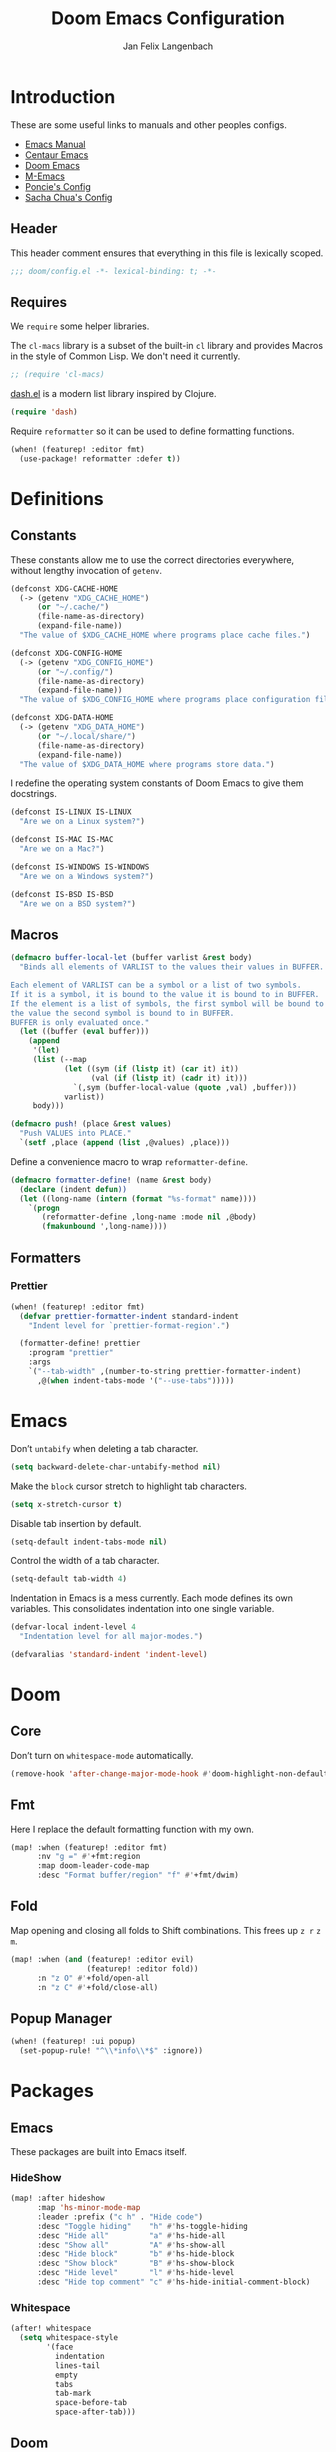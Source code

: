 #+TITLE: Doom Emacs Configuration
#+DESCRIPTION: Doom Emacs configuration of Jan Felix Langenbach
#+AUTHOR: Jan Felix Langenbach
#+EMAIL: o.hase3@gmail.com

* Introduction
These are some useful links to manuals and other peoples configs.

+ [[https://www.gnu.org/software/emacs/manual][Emacs Manual]]
+ [[https://github.com/seagle0128/.emacs.d][Centaur Emacs]]
+ [[https://github.com/hlissner/doom-emacs][Doom Emacs]]
+ [[https://github.com/MatthewZMD/.emacs.d][M-Emacs]]
+ [[https://github.com/poncie/.emacs.d][Poncie's Config]]
+ [[http://pages.sachachua.com/.emacs.d/Sacha.html][Sacha Chua's Config]]

** Header
This header comment ensures that everything in this file is lexically scoped.
#+BEGIN_SRC emacs-lisp
;;; doom/config.el -*- lexical-binding: t; -*-
#+END_SRC

** Requires
We =require= some helper libraries.

The =cl-macs= library is a subset of the built-in =cl= library and provides
Macros in the style of Common Lisp. We don't need it currently.
#+BEGIN_SRC emacs-lisp
;; (require 'cl-macs)
#+END_SRC

[[https://github.com/magnars/dash.el][dash.el]] is a modern list library inspired by Clojure.
#+BEGIN_SRC emacs-lisp
(require 'dash)
#+END_SRC

Require =reformatter= so it can be used to define formatting functions.
#+BEGIN_SRC emacs-lisp
(when! (featurep! :editor fmt)
  (use-package! reformatter :defer t))
#+END_SRC

* Definitions
** Constants
These constants allow me to use the correct directories everywhere,
without lengthy invocation of =getenv=.
#+BEGIN_SRC emacs-lisp
(defconst XDG-CACHE-HOME
  (-> (getenv "XDG_CACHE_HOME")
      (or "~/.cache/")
      (file-name-as-directory)
      (expand-file-name))
  "The value of $XDG_CACHE_HOME where programs place cache files.")

(defconst XDG-CONFIG-HOME
  (-> (getenv "XDG_CONFIG_HOME")
      (or "~/.config/")
      (file-name-as-directory)
      (expand-file-name))
  "The value of $XDG_CONFIG_HOME where programs place configuration files.")

(defconst XDG-DATA-HOME
  (-> (getenv "XDG_DATA_HOME")
      (or "~/.local/share/")
      (file-name-as-directory)
      (expand-file-name))
  "The value of $XDG_DATA_HOME where programs store data.")
#+END_SRC

I redefine the operating system constants of Doom Emacs to give them docstrings.
#+BEGIN_SRC emacs-lisp
(defconst IS-LINUX IS-LINUX
  "Are we on a Linux system?")

(defconst IS-MAC IS-MAC
  "Are we on a Mac?")

(defconst IS-WINDOWS IS-WINDOWS
  "Are we on a Windows system?")

(defconst IS-BSD IS-BSD
  "Are we on a BSD system?")
#+END_SRC

** Macros
#+BEGIN_SRC emacs-lisp :tangle no
(defmacro buffer-local-let (buffer varlist &rest body)
  "Binds all elements of VARLIST to the values their values in BUFFER.

Each element of VARLIST can be a symbol or a list of two symbols.
If it is a symbol, it is bound to the value it is bound to in BUFFER.
If the element is a list of symbols, the first symbol will be bound to
the value the second symbol is bound to in BUFFER.
BUFFER is only evaluated once."
  (let ((buffer (eval buffer)))
    (append
     '(let)
     (list (--map
            (let ((sym (if (listp it) (car it) it))
                  (val (if (listp it) (cadr it) it)))
              `(,sym (buffer-local-value (quote ,val) ,buffer)))
            varlist))
     body)))
#+END_SRC

#+BEGIN_SRC emacs-lisp
(defmacro push! (place &rest values)
  "Push VALUES into PLACE."
  `(setf ,place (append (list ,@values) ,place)))
#+END_SRC

Define a convenience macro to wrap =reformatter-define=.
#+BEGIN_SRC emacs-lisp
(defmacro formatter-define! (name &rest body)
  (declare (indent defun))
  (let ((long-name (intern (format "%s-format" name))))
    `(progn
       (reformatter-define ,long-name :mode nil ,@body)
       (fmakunbound ',long-name))))
#+END_SRC

** Formatters
*** Prettier
#+BEGIN_SRC emacs-lisp
(when! (featurep! :editor fmt)
  (defvar prettier-formatter-indent standard-indent
    "Indent level for `prettier-format-region'.")

  (formatter-define! prettier
    :program "prettier"
    :args
    `("--tab-width" ,(number-to-string prettier-formatter-indent)
      ,@(when indent-tabs-mode '("--use-tabs")))))
#+END_SRC

* Emacs
Don’t =untabify= when deleting a tab character.
#+BEGIN_SRC emacs-lisp
(setq backward-delete-char-untabify-method nil)
#+END_SRC

Make the =block= cursor stretch to highlight tab characters.
#+BEGIN_SRC emacs-lisp
(setq x-stretch-cursor t)
#+END_SRC

Disable tab insertion by default.
#+BEGIN_SRC emacs-lisp
(setq-default indent-tabs-mode nil)
#+END_SRC

Control the width of a tab character.
#+BEGIN_SRC emacs-lisp
(setq-default tab-width 4)
#+END_SRC

Indentation in Emacs is a mess currently. Each mode defines its own variables.
This consolidates indentation into one single variable.
#+BEGIN_SRC emacs-lisp
(defvar-local indent-level 4
  "Indentation level for all major-modes.")

(defvaralias 'standard-indent 'indent-level)
#+END_SRC

* Doom
** Core
Don’t turn on =whitespace-mode= automatically.
#+BEGIN_SRC emacs-lisp
(remove-hook 'after-change-major-mode-hook #'doom-highlight-non-default-indentation-h)
#+END_SRC


** Fmt
Here I replace the default formatting function with my own.
#+BEGIN_SRC emacs-lisp
(map! :when (featurep! :editor fmt)
      :nv "g =" #'+fmt:region
      :map doom-leader-code-map
      :desc "Format buffer/region" "f" #'+fmt/dwim)
#+END_SRC

** Fold
Map opening and closing all folds to Shift combinations.
This frees up =z r= =z m=.
#+BEGIN_SRC emacs-lisp
(map! :when (and (featurep! :editor evil)
                 (featurep! :editor fold))
      :n "z O" #'+fold/open-all
      :n "z C" #'+fold/close-all)
#+END_SRC

** Popup Manager
#+BEGIN_SRC emacs-lisp
(when! (featurep! :ui popup)
  (set-popup-rule! "^\\*info\\*$" :ignore))
#+END_SRC

* Packages
** Emacs
These packages are built into Emacs itself.

*** HideShow
#+BEGIN_SRC emacs-lisp
(map! :after hideshow
      :map 'hs-minor-mode-map
      :leader :prefix ("c h" . "Hide code")
      :desc "Toggle hiding"    "h" #'hs-toggle-hiding
      :desc "Hide all"         "a" #'hs-hide-all
      :desc "Show all"         "A" #'hs-show-all
      :desc "Hide block"       "b" #'hs-hide-block
      :desc "Show block"       "B" #'hs-show-block
      :desc "Hide level"       "l" #'hs-hide-level
      :desc "Hide top comment" "c" #'hs-hide-initial-comment-block)
#+END_SRC

*** Whitespace
#+BEGIN_SRC emacs-lisp
(after! whitespace
  (setq whitespace-style
        '(face
          indentation
          lines-tail
          empty
          tabs
          tab-mark
          space-before-tab
          space-after-tab)))
#+END_SRC

** Doom
These packages are used in the =:core= of Doom Emacs.
That means we don't need =featurep!=.

*** Helpful
Some function definitions contain tab character that are
assumed to be eight spaces wide.
#+BEGIN_SRC emacs-lisp
(setq-hook! 'helpful-mode-hook tab-width 8)
#+END_SRC

*** Which Key
These are some default keybindings that are missing a description.
#+BEGIN_SRC emacs-lisp
(after! which-key
  (which-key-add-key-based-replacements
    "C-x"      '("global" . "Global commands")
    "C-x RET"  "locale"
    "C-x ESC"  "complex-repeat"
    "C-x 4"    "other-window"
    "C-x 5"    "other-frame"
    "C-x 6"    "two-column"
    "C-x 8"    '("unicode" . "Unicode symbols")
    "C-x @"    '("apply-modifier" . "Add a modifier to the next event")
    "C-x a"    "abbrev"
    "C-x a i"  "inverse"
    "C-x v"    "version-control"
    "C-x n"    "narrow"
    "C-x r"    "rectangle/register"
    "C-c"      '("mode-specific" . "Mode specific commands")
    "M-s"      "search"
    "M-s h"    "highlight"
    "M-g"      "goto")

  (push! which-key-replacement-alist
         '(("<up>"   . nil) . ("↑" . nil))
         '(("<down>" . nil) . ("↓" . nil))))
#+END_SRC

*** WS Butler
In =snippet-mode=, whitespace has significant meaning.
#+BEGIN_SRC emacs-lisp
(after! ws-butler
  (push 'snippet-mode ws-butler-global-exempt-modes))
#+END_SRC



** Evil
Evil uses Vims undo increments by default, which are too coarse for me.
#+BEGIN_SRC emacs-lisp
(when! (featurep! :editor evil)
  (after! evil
    (setq evil-want-fine-undo t
          ;; This seems to be broken.
          evil-indent-convert-tabs nil)))
#+END_SRC

Consolidate indentation.
#+BEGIN_SRC emacs-lisp :tangle no
(when! (featurep! :editor evil)
  (defvaralias 'evil-shift-width 'indent-level))
#+END_SRC

Map the arrow keys in Evils window map.
#+BEGIN_SRC emacs-lisp
(map! :when (featurep! :editor evil)
      :after evil
      :map evil-window-map
      "<up>"      #'evil-window-up
      "<down>"    #'evil-window-down
      "<left>"    #'evil-window-left
      "<right>"   #'evil-window-right
      "S-<up>"    #'+evil/window-move-up
      "S-<down>"  #'+evil/window-move-down
      "S-<left>"  #'+evil/window-move-left
      "S-<right>" #'+evil/window-move-right
      "C-h"       nil
      "C-j"       nil
      "C-k"       nil
      "C-l"       nil)
#+END_SRC

Remap the document scroll motions to something more sensible.
#+BEGIN_SRC emacs-lisp
(map! :when (featurep! :editor evil)
      :after evil
      :m "z+" nil
      :m "z-" nil
      :m "z^" nil
      :m "z." nil
      :m "zT" #'evil-scroll-bottom-line-to-top
      :m "zB" #'evil-scroll-top-line-to-bottom
      :m "z S-<right>" #'evil-scroll-right
      :m "z S-<left>" #'evil-scroll-left)
#+END_SRC

*** Collection
I don't like my games to use Vim keys.
#+BEGIN_SRC emacs-lisp
(when! (featurep! :editor evil +everywhere)
  (setq +evil-collection-disabled-list
        '(anaconda-mode buff-menu comint company custom eldoc elisp-mode ert
          free-keys help helm image kotlin-mode occur package-menu ruby-mode
          simple slime lispy
          ;; Personal additions
          tetris 2084-game)))
#+END_SRC

*** Numbers
Remap the =inc-at-pt= functions, so =z == can be used for formatting.
#+BEGIN_SRC emacs-lisp
(map! :when (featurep! :editor evil)
      :after evil-numbers
      :nv "g +" #'evil-numbers/inc-at-pt
      :nv "g -" #'evil-numbers/dec-at-pt
      :v "z +" #'evil-numbers/inc-at-pt-incremental
      :v "z -" #'evil-numbers/dec-at-pt-incremental)
#+END_SRC

*** Snipe
Put =evil-snipe-repeat= on Comma and Shift-Comma.
#+BEGIN_SRC emacs-lisp
(map! :when (featurep! :editor evil)
      :after evil
      :map evil-snipe-parent-transient-map
      "," #'evil-snipe-repeat
      "–" #'evil-snipe-repeat-reverse
      ";" nil)
#+END_SRC

*** Org
Doom Emacs changes =org-cycle= to skip the =subtree= stage by default when
=(featurep! :editor evil +everywhere)=.
#+BEGIN_SRC emacs-lisp
(when! (featurep! :editor evil +everywhere)
  (after! evil-org
    (remove-hook 'org-tab-first-hook #'+org-cycle-only-current-subtree-h)))
#+END_SRC

Add block jumping to =[= and =]=.
#+BEGIN_SRC emacs-lisp
(map! :when (featurep! :editor evil)
      :after evil-org
      :map evil-org-mode-map
      :m "[ _" #'org-previous-block
      :m "] _" #'org-next-block)
#+END_SRC

Remap =z r= and =z m= to =z O= and =z C=.
#+BEGIN_SRC emacs-lisp
(map! :when (featurep! :editor evil)
      :after evil-org
      :map evil-org-mode-map
      :n "z r" nil
      :n "z m" nil
      :n "z O" #'+org/show-next-fold-level
      :n "z C" #'+org/hide-next-fold-level)
#+END_SRC

** Flycheck
#+BEGIN_SRC emacs-lisp
(map! :when (featurep! :checkers syntax)
      :after flycheck
      (:leader :prefix "c"
        (:prefix ("!" . "flycheck") "" flycheck-command-map))
      (:map flycheck-command-map
        "!" #'flycheck-buffer))
#+END_SRC

#+BEGIN_SRC emacs-lisp
(when! (featurep! :checkers syntax)
  (after! which-key
    (which-key-add-key-based-replacements
      "C-c !" "flycheck")))
#+END_SRC

** Ivy
Don't show =../= in file completion buffer.
#+BEGIN_SRC emacs-lisp
(when! (featurep! :completion ivy)
  (after! ivy
    (setq ivy-extra-directories '("./"))))
#+END_SRC

Ivy should recurse into directories when pressing =RET=.
#+BEGIN_SRC emacs-lisp
(map! :when (featurep! :completion ivy)
      :after ivy
      :map ivy-minibuffer-map
      "<return>"   #'ivy-alt-done
      "C-<return>" #'ivy-immediate-done
      "C-l"        #'ivy-done
      "C-<up>"     #'ivy-previous-history-element
      "C-<down>"   #'ivy-next-history-element)
#+END_SRC

** LSP
#+BEGIN_SRC emacs-lisp
(when! (and (featurep! :checkers syntax)
            (featurep! :tools lsp))
  (after! (flycheck lsp lsp-ui)
    (setq lsp-prefer-flymake nil)))
#+END_SRC

** Neotree
#+BEGIN_SRC emacs-lisp
(map! :when (featurep! :ui neotree)
      :after neotree
      :map neotree-mode-map
      :n "<tab>" #'neotree-quick-look)
#+END_SRC

** Smartparens
This is currently broken, in that two closing
delimiters are deleted instead of one.
#+BEGIN_SRC emacs-lisp
(when! (featurep! :config default +smartparens)
  (after! smartparens
    (setq sp-autodelete-pair nil)))
#+END_SRC

I activate =show-smartparens-global-mode= to highlight matching parens.
#+BEGIN_SRC emacs-lisp
(when! (featurep! :config default +smartparens)
  (after! smartparens
    (show-smartparens-global-mode +1)))
#+END_SRC

** Undo Tree
When =undo-tree= is allowed to automatically save the undo history, it somehow
chokes on an empty undo list and interrupts us with constant errors.
#+BEGIN_SRC emacs-lisp
(when! (featurep! :emacs undo +tree)
  (after! undo-tree
    (setq undo-tree-auto-save-history nil)))
#+END_SRC

** Yasnippet
#+BEGIN_SRC emacs-lisp
(when! (featurep! :editor snippets)
  (after! which-key
    (which-key-add-key-based-replacements
      "C-c &" "snippet")))
#+END_SRC



** Misc
These functions delete all whitespace up to the next non-whitespace character.
#+BEGIN_SRC emacs-lisp
(use-package! hungry-delete
  :bind (("M-DEL"      . hungry-delete-backward)
         ("M-<delete>" . hungry-delete-forward)))
#+END_SRC

This mode displays instances of =^L= (form feed) as horizontal lines.
#+BEGIN_SRC emacs-lisp
(use-package! form-feed
  :hook ((prog-mode text-mode) . form-feed-mode))
#+END_SRC

* Languages
** Assembler
#+BEGIN_SRC emacs-lisp
(after! asm-mode
  (define-advice asm-calculate-indentation
      (:before-until (&rest _) indent-section)
    "Indent the section keyword correctly."
    (and (looking-at "section") 0)))
#+END_SRC

*** TODO Indentation.

** C/C++
*** TODO Code Style
The default is =doom=.
I have yet to create my own style.
#+BEGIN_SRC emacs-lisp :tangle no
(after! cc-mode
  (c-add-style "jfl"
               '("linux"
                 (indent-tabs-mode . t)
                 (c-basic-offset   . 4)
                 (tab-width        . 4)))
  (setq c-default-style
        '((java-mode . "java")
          (awk-mode  . "awk")
          ;; (other     . "k&r")
          (other     . "jfl")
          )))
#+END_SRC

#+BEGIN_SRC emacs-lisp :tangle no
(after! cc-mode
  (c-add-style "jfl" '("linux"
                       (indent-tabs-mode . t)
                       (tab-width . 4)
                       (c-basic-offset . 4)))
  (if (listp c-default-style)
      (setf (alist-get 'other c-default-style) "jfl")
    (setq c-default-style "jfl")))
#+END_SRC

*** Arduino
#+BEGIN_SRC emacs-lisp
(after! arduino-mode
  (setq arduino-mode-home (expand-file-name "~/src/arduino/")))
#+END_SRC

#+BEGIN_SRC emacs-lisp
(after! ede-arduino
  (let ((arduino-dir (expand-file-name "arduino/" XDG-DATA-HOME)))
    (when (file-directory-p arduino-dir)
      (setq ede-arduino-preferences-file
            (expand-file-name "preferences.txt" arduino-dir)))))
#+END_SRC

*** C
#+BEGIN_SRC emacs-lisp
(when! (featurep! :checkers syntax)
  (setq-hook! 'c-mode-hook
    flycheck-gcc-language-standard   "gnu18"
    flycheck-clang-language-standard "gnu18"))
#+END_SRC

*** C++
#+BEGIN_SRC emacs-lisp
(when! (featurep! :checkers syntax)
  (setq-hook! 'c++-mode-hook
    flycheck-gcc-language-standard   "gnu++17"
    flycheck-clang-language-standard "gnu++17"))
#+END_SRC

*** Meson
Major mode for the [[https://mesonbuild.com][Meson Build System]].
#+BEGIN_SRC emacs-lisp
(use-package! meson-mode :defer t)
#+END_SRC

** Haskell
These bindings are used by many modes with an inferior REPL.
#+BEGIN_SRC emacs-lisp
(map! :after haskell-mode
      :map haskell-mode-map
      "C-c C-c" #'haskell-process-load-file
      "C-c C-z" #'haskell-interactive-switch)
#+END_SRC

** Javascript
#+BEGIN_SRC emacs-lisp
(after! js
  (defvaralias 'js-indent-level 'indent-level)
  (setq-hook! 'js-mode-hook
    indent-level 2
    tab-width 2
    indent-tabs-mode t))
#+END_SRC

#+BEGIN_SRC emacs-lisp
(when! (featurep! :editor fmt)
  (setq-hook! 'js-mode-hook
    +fmt-formatter #'prettier-format-region))
#+END_SRC

** TeX
Using =dvipng= is faster than =png= and is even recommended
in the [[info:preview-latex#Requirements][manual]] of =preview-latex=.
#+BEGIN_SRC emacs-lisp
(when! (executable-find "dvipng")
  (after! preview (setq preview-image-type 'dvipng)))
#+END_SRC

*** LaTeX
Let Smartparens handle insertion of =$=.
#+BEGIN_SRC emacs-lisp
(map! :after tex-mode
      :map LaTeX-mode-map
      "$" nil)
#+END_SRC

#+BEGIN_SRC emacs-lisp
(after! (tex-mode which-key)
  (which-key-add-major-mode-key-based-replacements 'latex-mode
    "C-c C-p"     '("preview" . "Inline formula preview")
    "C-c C-p C-c" "clear"
    "C-c C-o"     "fold"
    "C-c C-q"     "fill"
    "C-c C-t"     "toggle"))
#+END_SRC

This doesn't seem to work.
#+BEGIN_SRC emacs-lisp :tangle no
(add-hook 'LaTeX-mode-hook #'latex-electric-env-pair-mode)
#+END_SRC

Some Smartparens settings for LaTeX pairs.
Letting Smartparens handle these works best in my experience.
#+BEGIN_SRC emacs-lisp
(after! (tex-mode smartparens)
  (sp-with-modes '(tex-mode
                   plain-tex-mode
                   latex-mode
                   LaTeX-mode)
    (sp-local-pair "\"`" "\"'"          ; German quotes
                   :unless '(sp-latex-point-after-backslash sp-in-math-p)
                   :post-handlers '(sp-latex-skip-double-quote))
    (sp-local-pair "\"<" "\">"          ; French quotes
                   :unless '(sp-latex-point-after-backslash sp-in-math-p)
                   :post-handlers '(sp-latex-skip-double-quote))
    (sp-local-pair "\\(" "\\)" :post-handlers '(("||\n[i]" "RET") ("| " "SPC")))
    (sp-local-pair "\\[" "\\]" :post-handlers '(("||\n[i]" "RET") ("| " "SPC")))))
#+END_SRC

** Lisp
A common hook for all lisp modes.
#+BEGIN_SRC emacs-lisp
(defvar lisp-mode-common-hook nil
  "Hook called by all Lisp modes for common initialization.")

(defun lisp-mode-common-hook (&rest args)
  "Run all functions in `lisp-mode-common-hook' with ARGS."
  (apply #'run-hook-with-args 'lisp-mode-common-hook args))

(add-hook!
  (clojure-mode
   lisp-mode
   lisp-interaction-mode
   emacs-lisp-mode
   scheme-mode)
  #'lisp-mode-common-hook)
#+END_SRC

Formatting for all Lisp modes.
#+BEGIN_SRC emacs-lisp
(when! (featurep! :editor fmt)
  (setq-hook! 'lisp-mode-common-hook
    +fmt-formatter #'indent-region))
#+END_SRC

*** Common Lisp
The file extension =.cl= is sometimes used.
#+BEGIN_SRC emacs-lisp
(push '("\\.cl\\'" . lisp-mode) auto-mode-alist)
#+END_SRC

Configure some of the common Interpreters for =sly=.
#+BEGIN_SRC emacs-lisp
(after! sly
  (setq sly-default-lisp 'sbcl)
  (when! (executable-find "cmucl")
    (push '(cmucl ("cmucl")) sly-lisp-implementations))
  (when! (executable-find "clisp")
    (push '(clisp ("clisp")) sly-lisp-implementations))
  (when! (executable-find "sbcl")
    (push '(sbcl ("sbcl") :coding-system utf-8-unix) sly-lisp-implementations)))
#+END_SRC

*** Emacs Lisp
#+BEGIN_SRC emacs-lisp
(set-keymap-parent lisp-interaction-mode-map emacs-lisp-mode-map)
#+END_SRC

*** Scheme
On Arch, the [[https://www.call-cc.org/][Chicken Scheme]] binaries are called =chicken-csi= and =chicken-csc=.
#+BEGIN_SRC emacs-lisp
(when! (executable-find "chicken-csi")
  (after! geiser-chicken
    (setq geiser-chicken-binary "chicken-csi")))
#+END_SRC

** Lua
#+BEGIN_SRC emacs-lisp
(after! lua-mode
  (defvaralias 'lua-indent-level 'indent-level)
  (setq-hook! 'lua-mode-hook
    indent-level 2
    tab-width 2
    indent-tabs-mode t))
#+END_SRC

Doom advises =newline-and-indent= to continue comments using the value of
=comment-line-break-function=. The standard value is =comment-indent-new-line=,
which is broken in Lua's multiline comments.
#+BEGIN_SRC emacs-lisp
(after! lua-mode
  (defun lua-comment-indent-new-line (&optional soft)
    "Break line at point and indent, continuing a series of line comments."
    (interactive)
    (if (or (not (lua-comment-or-string-p))
            (lua-string-p)
            (not (save-excursion
                   (goto-char (lua-comment-or-string-start-pos))
                   (looking-at-p "--\\[=*\\["))))
        (comment-indent-new-line soft)
      (delete-horizontal-space t)
      (newline nil t)
      (indent-according-to-mode)))

  (setq-hook! 'lua-mode-hook
    comment-line-break-function #'lua-comment-indent-new-line))
#+END_SRC

The advice =+default--delete-backward-char-a= to =backward-delete-char= behaves
weirdly when deleting line comments inside of a multiline comment. I have not
yet found a fix for this.

#+BEGIN_SRC emacs-lisp
(when! (featurep! :completion company)
  (after! company-lua
    (setq company-lua-interpreter 'lua53)))
#+END_SRC

** Moonscript
#+BEGIN_SRC emacs-lisp
(after! moonscript
  (defvaralias 'moonscript-indent-offset 'indent-level)
  (setq-hook! 'moonscript-mode-hook
    indent-level 2
    tab-width 2
    indent-tabs-mode t))
#+END_SRC

Doom Emacs, annoyingly, sets =moonscript-indent-offset= to =tab-width= by default.
#+BEGIN_SRC emacs-lisp
(after! moonscript
  (remove-hook 'moonscript-mode-hook #'doom--setq-moonscript-indent-offset-for-moonscript-mode-h))
#+END_SRC

** Org
These values have to be set before =org-mode= is loaded.
#+BEGIN_SRC emacs-lisp
(use-package! org :init
  (setq org-directory "~/docs/org"
        org-modules
        '(;; ol-w3m
          ;; ol-bbdb
          ol-bibtex
          ;; ol-docview
          ;; ol-gnus
          ol-info
          ;; ol-irc
          ;; ol-mhe
          ;; ol-rmail
          ;; ol-eww
          )))
#+END_SRC

Tweak the behavior of =org-cycle=.
#+BEGIN_SRC emacs-lisp
(after! org
  (setq org-cycle-global-at-bob t
        org-cycle-include-plain-lists nil))
#+END_SRC

Hard wrap lines that go over =fill-column=.
#+BEGIN_SRC emacs-lisp
(add-hook! 'org-mode-hook #'auto-fill-mode)
(add-hook! 'org-mode-hook (visual-line-mode -1))
#+END_SRC

Add =which-key= descriptions.
#+BEGIN_SRC emacs-lisp
(after! (org which-key)
  (which-key-add-major-mode-key-based-replacements 'org-mode
    "C-c C-x" "more"
    "C-c C-v" "babel"
    "C-c \""  "plot"))
#+END_SRC

Add =company-capf= as a Company backend.
#+BEGIN_SRC emacs-lisp
(when! (featurep! :completion company)
  (after! (org company)
    (set-company-backend! 'org-mode 'company-capf)))
#+END_SRC

Add =org-babel-map= to =:localleader=.
#+BEGIN_SRC emacs-lisp
(map! :after org
      :map org-mode-map
      :localleader
      (:prefix ("v" . "babel") "" org-babel-map))
#+END_SRC

** Pascal
#+BEGIN_SRC emacs-lisp
(after! pascal
  (defvaralias 'pascal-indent-level 'indent-level)
  (defvaralias 'pascal-case-indent  'indent-level)
  (setq-hook! 'pascal-mode-hook
    indent-level 3
    tab-width 3
    indent-tabs-mode t))
#+END_SRC

#+BEGIN_SRC emacs-lisp
(after! opascal
  (defvaralias 'opascal-indent-level 'indent-level)
  (defvaralias 'opascal-case-indent  'indent-level)
  (setq-hook! 'opascal-mode-hook
    indent-level 3
    tab-width 3
    indent-tabs-mode t))
#+END_SRC

We have to remove ='company-capf= from =company-backends=, because completion
would be unusable otherwise.
#+BEGIN_SRC emacs-lisp
(after! (:or pascal opascal)
  (setq-hook! '(pascal-mode-hook opascal-mode-hook)
    company-backends (remq 'company-capf company-backends)))
#+END_SRC

*** ptop
This is the variable where the =ptop= configuration file is stored. This is
important, because I have multiple configurations for multiple styles.
#+BEGIN_SRC emacs-lisp
(when! (featurep! :editor fmt)
  (defvar ptop-formatter-config
    (expand-file-name "pascal/ptop.cfg" XDG-CONFIG-HOME)
    "The configuration file for `ptop-format-region'."))
#+END_SRC

Define =ptop-format-region= functions.
#+BEGIN_SRC emacs-lisp
(when! (featurep! :editor fmt)
  (formatter-define! ptop
    :program "ptop"
    :args
    `(,@(-some->> ptop-formatter-config (list "-c"))
      "-i" ,(number-to-string indent-level)
      "/dev/stdin" "/dev/stdout"))

  (setq-hook! '(pascal-mode-hook opascal-mode-hook)
    +fmt-formatter #'ptop-format-region))
#+END_SRC

** Perl
Set indentation to 4 in both Perl modes.
#+BEGIN_SRC emacs-lisp
(after! perl-mode
  (defvaralias 'perl-indent-level 'indent-level)
  (setq-hook! 'perl-mode-hook
    indent-level 4
    tab-width 4
    indent-tabs-mode t))

(after! cperl-mode
  (defvaralias 'cperl-indent-level 'indent-level)
  (setq-hook! 'cperl-mode-hook
    indent-level 4
    tab-width 4
    indent-tabs-mode t))
#+END_SRC

*** Perl::Tidy
Define =perltidy-format-region= functions.
#+BEGIN_SRC emacs-lisp
(when! (featurep! :editor fmt)
  (formatter-define! perltidy
    :program "perltidy"
    :args
    `("--indent-columns" ,(number-to-string indent-level)
     "--default-tabsize" ,(number-to-string tab-width)
     ,(if indent-tabs-mode "--tabs" "--notabs")
     "--standard-output" "--standard-error-output"))

  (setq-hook! '(perl-mode-hook cperl-mode-hook)
    +fmt-formatter #'perltidy-format-region))
#+END_SRC

** PHP
This allows me to not load the entire =:lang php=.
#+BEGIN_SRC emacs-lisp
(when! (not (featurep! :lang php))
  (use-package! php-mode :defer t))
#+END_SRC

#+BEGIN_SRC emacs-lisp
(when! (featurep! :editor fmt)
  (after! php-mode
    (setq-hook! 'php-mode-hook
      +fmt-formatter #'prettier-format-region)))
#+END_SRC

** Python
#+BEGIN_SRC emacs-lisp
(after! python
  (defvaralias 'python-indent-offset 'indent-level)
  (setq-hook! 'python-mode-hook
    indent-level 4
    tab-width 4
    indent-tabs-mode nil))
#+END_SRC

#+BEGIN_SRC emacs-lisp
(after! (python which-key)
  (which-key-add-major-mode-key-based-replacements 'python-mode
    "C-c C-p" "pipenv"
    "C-c C-t" "skeleton"))
#+END_SRC

Use system =mspyls= for =lsp-python-ms=.
#+BEGIN_SRC emacs-lisp :tangle no
(when! (featurep! :lang python +lsp)
  (after! lsp-python-ms
    (setq lsp-python-ms-dir "/usr/lib/microsoft-python-language-server"
          lsp-python-ms-executable "/usr/bin/mspyls")))
#+END_SRC

[[https://jedi.readthedocs.io/en/latest/][Jedi]] gives the best (non LSP) autocompletion for python.
[[https://github.com/syohex/emacs-company-jedi][=company-jedi=]] is a backend for =company= that interfaces with Jedi.
This adds ='company-jedi= to =company-backends= in Python buffers.
The package will load when =company-jedi= is invoked by =company=.
#+BEGIN_SRC emacs-lisp
(when! (featurep! :completion company)
  (use-package! company-jedi :after company)
  (set-company-backend! 'python-mode 'company-jedi))
#+END_SRC

This extends the =black= formatter with the ability to recognize =indent-tabs-mode=.
*This only works with a patched black!*
#+BEGIN_SRC emacs-lisp
(when! (featurep! :editor fmt)
  (use-package! format-all :commands (format-all--buffer-extension-p))

  (formatter-define! black
    :program "black"
    :args
    `(,@(when indent-tabs-mode (list "-T"))
      ,@(when (format-all--buffer-extension-p "pyi") (list "--pyi"))
      "-q" "-"))

  (setq-hook! 'python-mode-hook
    +fmt-formatter #'black-format-buffer))
#+END_SRC

* Keybindings
Bind =sp-raise-sexp=, which I use quite often.
#+BEGIN_SRC emacs-lisp
(map! :n "z r" #'sp-raise-sexp)
#+END_SRC

Allows jumping from =^L= to =^L=.
#+BEGIN_SRC emacs-lisp
(map! "C-M-<next>"  #'forward-page
      "C-M-<prior>" #'backward-page)
#+END_SRC

Bind the Ä/Ö/Ü keys to something useful.
#+BEGIN_SRC emacs-lisp
(map! "C-ü" #'execute-extended-command)
(map! :map key-translation-map
      "C-ö" (kbd "C-x")
      "C-ä" (kbd "C-c"))
#+END_SRC

Use C-p to paste.
#+BEGIN_SRC emacs-lisp
(map! :i "C-p" #'yank
      :i "M-p" #'yank-pop)
#+END_SRC

Some stuff I don't use anymore.
#+BEGIN_SRC emacs-lisp :tangle no
(map! :leader :desc "List buffers" "b L" #'list-buffers)
(map! "<mouse-8>" #'backward-page
      "<mouse-9>" #'forward-page)
(map! :m "C-e" nil)
#+END_SRC

Bind keys for =redo=.
#+BEGIN_SRC emacs-lisp
(map! "<redo>" #'redo
      :n "U" #'redo)
#+END_SRC

** Leader Extensions
It is handy to have =negative-argument= on a binding
similar to that of =universal-argument=.
#+BEGIN_SRC emacs-lisp
(map! :leader
      :desc "Negative Argument" "-" #'negative-argument)
#+END_SRC

Bind =shell-command= in a similar way to =M-x= and =M-;=.
#+BEGIN_SRC emacs-lisp
(map! :leader
      :desc "Shell command" "!" #'shell-command)
#+END_SRC

Bind =indent-region=.
#+BEGIN_SRC emacs-lisp
(map! :leader :prefix "c"
      :desc "Indent buffer/region" "i" #'indent-region
      ;; We need to move this out of the way.
      (:when (featurep! :tools lsp)
       :desc "LSP Organize imports" "I" #'lsp-organize-imports))
#+END_SRC

Bind mnemonics for =git add=.
#+BEGIN_SRC emacs-lisp
(map! :leader :prefix "g"
      (:when (featurep! :ui vc-gutter)
       :desc "Git add hunk" "a" #'git-gutter:stage-hunk)
      (:when (featurep! :tools magit)
       :desc "Git add file" "A" #'magit-stage-file))
#+END_SRC


Bind =auto-fill-mode=.
#+BEGIN_SRC emacs-lisp
(map! :leader :prefix "t"
      :desc "Hard line wrapping" "W" #'auto-fill-mode)
#+END_SRC
